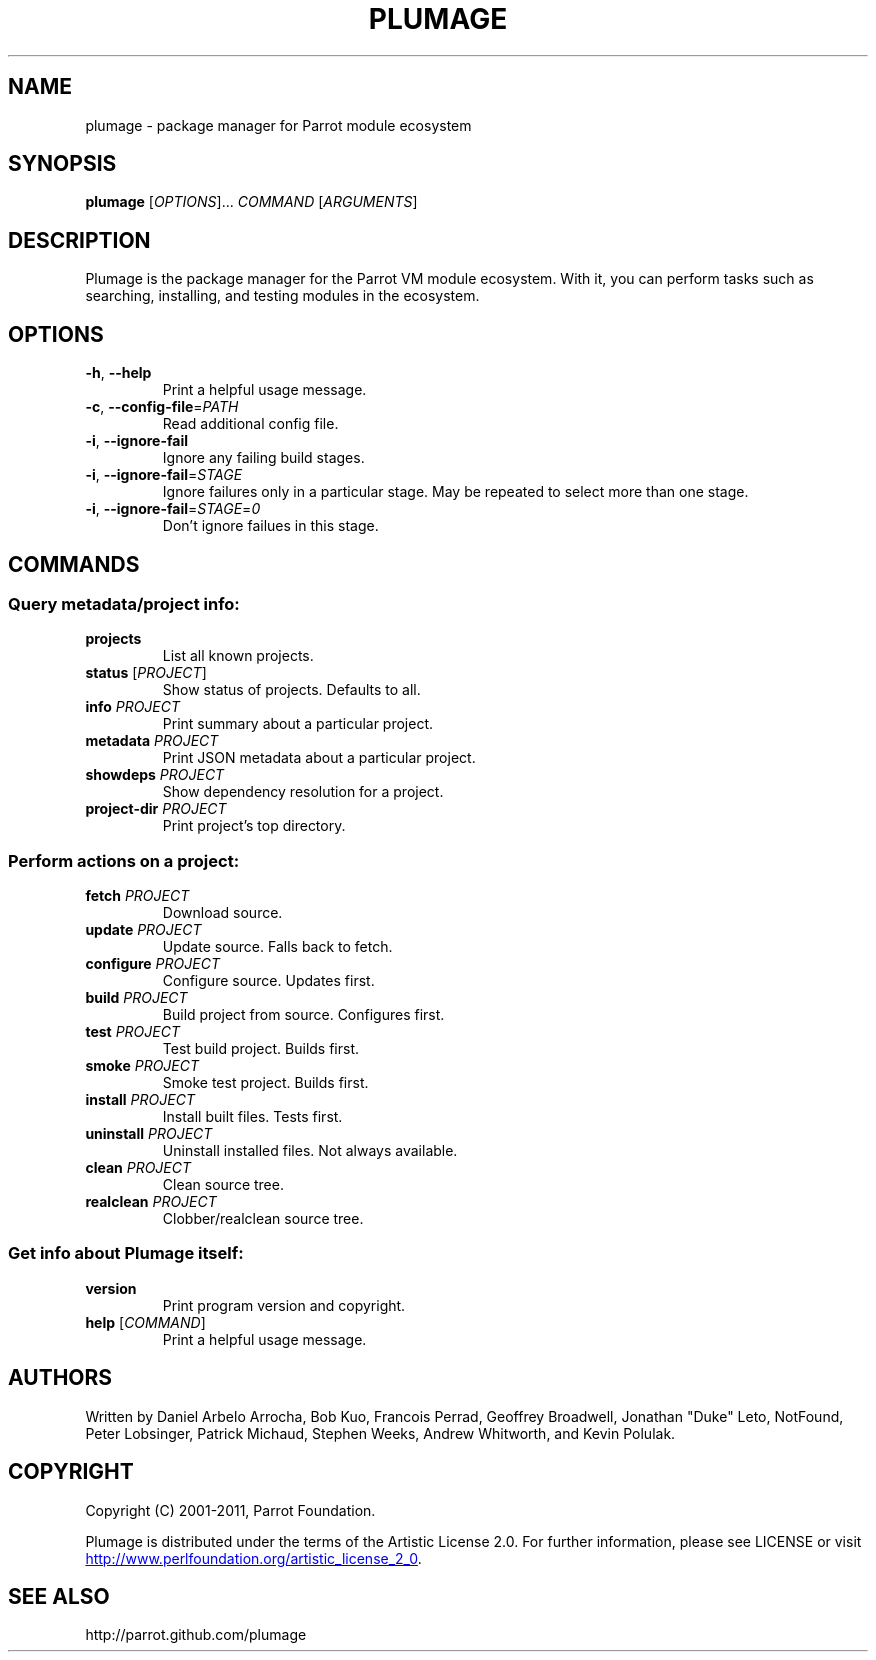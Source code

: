 .\" Copyright (C) 2001-2011, Parrot Foundation.
.TH PLUMAGE "1" "July 2011" "Parrot VM" "Plumage Manual Pages"
.SH NAME
plumage \- package manager for Parrot module ecosystem
.SH SYNOPSIS
.B plumage
[\fIOPTIONS\fR]... \fICOMMAND\fR [\fIARGUMENTS\fR]
.SH DESCRIPTION
.PP
Plumage is the package manager for the Parrot VM module ecosystem. With it, you
can perform tasks such as searching, installing, and testing modules in the
ecosystem.
.SH OPTIONS
.TP
\fB-h\fR, \fB--help\fR
Print a helpful usage message.
.TP
\fB\-c\fR, \fB\-\-config\-file\fR=\fIPATH\fR
Read additional config file.
.TP
\fB-i\fR, \fB\-\-ignore\-fail\fR
Ignore any failing build stages.
.TP
\fB-i\fR, \fB\-\-ignore\-fail\fR=\fISTAGE\fR
Ignore failures only in a particular stage. May be repeated to select more than
one stage.
.TP
\fB-i\fR, \fB\-\-ignore\-fail\fR=\fISTAGE\fR=\fI0\fR
Don't ignore failues in this stage.
.SH COMMANDS
.SS Query metadata/project info:
.TP
\fBprojects\fR
List all known projects.
.TP
\fBstatus\fR [\fIPROJECT\fR]
Show status of projects. Defaults to all.
.TP
\fBinfo\fR \fIPROJECT\fR
Print summary about a particular project.
.TP
\fBmetadata\fR \fIPROJECT\fR
Print JSON metadata about a particular project.
.TP
\fBshowdeps\fR \fIPROJECT\fR
Show dependency resolution for a project.
.TP
\fBproject-dir\fR \fIPROJECT\fR
Print project's top directory.
.SS Perform actions on a project:
.TP
\fBfetch\fR \fIPROJECT\fR
Download source.
.TP
\fBupdate\fR \fIPROJECT\fR
Update source. Falls back to fetch.
.TP
\fBconfigure\fR \fIPROJECT\fR
Configure source. Updates first.
.TP
\fBbuild\fR \fIPROJECT\fR
Build project from source. Configures first.
.TP
\fBtest\fR \fIPROJECT\fR
Test build project. Builds first.
.TP
\fBsmoke\fR \fIPROJECT\fR
Smoke test project. Builds first.
.TP
\fBinstall\fR \fIPROJECT\fR
Install built files. Tests first.
.TP
\fBuninstall\fR \fIPROJECT\fR
Uninstall installed files. Not always available.
.TP
\fBclean\fR \fIPROJECT\fR
Clean source tree.
.TP
\fBrealclean\fR \fIPROJECT\fR
Clobber/realclean source tree.
.SS Get info about Plumage itself:
.TP
\fBversion\fR
Print program version and copyright.
.TP
\fBhelp\fR [\fICOMMAND\fR]
Print a helpful usage message.
.SH AUTHORS
Written by Daniel Arbelo Arrocha, Bob Kuo, Francois Perrad, Geoffrey
Broadwell, Jonathan "Duke" Leto, NotFound, Peter Lobsinger, Patrick
Michaud, Stephen Weeks, Andrew Whitworth, and Kevin Polulak.
.PP
.SH COPYRIGHT
.PP
Copyright (C) 2001-2011, Parrot Foundation.
.PP
Plumage is distributed under the terms of the Artistic License 2.0.
For further information, please see LICENSE or visit
.UR http://www.perlfoundation.org/artistic_license_2_0
.UE .
.SH SEE ALSO
.PP
http://parrot.github.com/plumage

